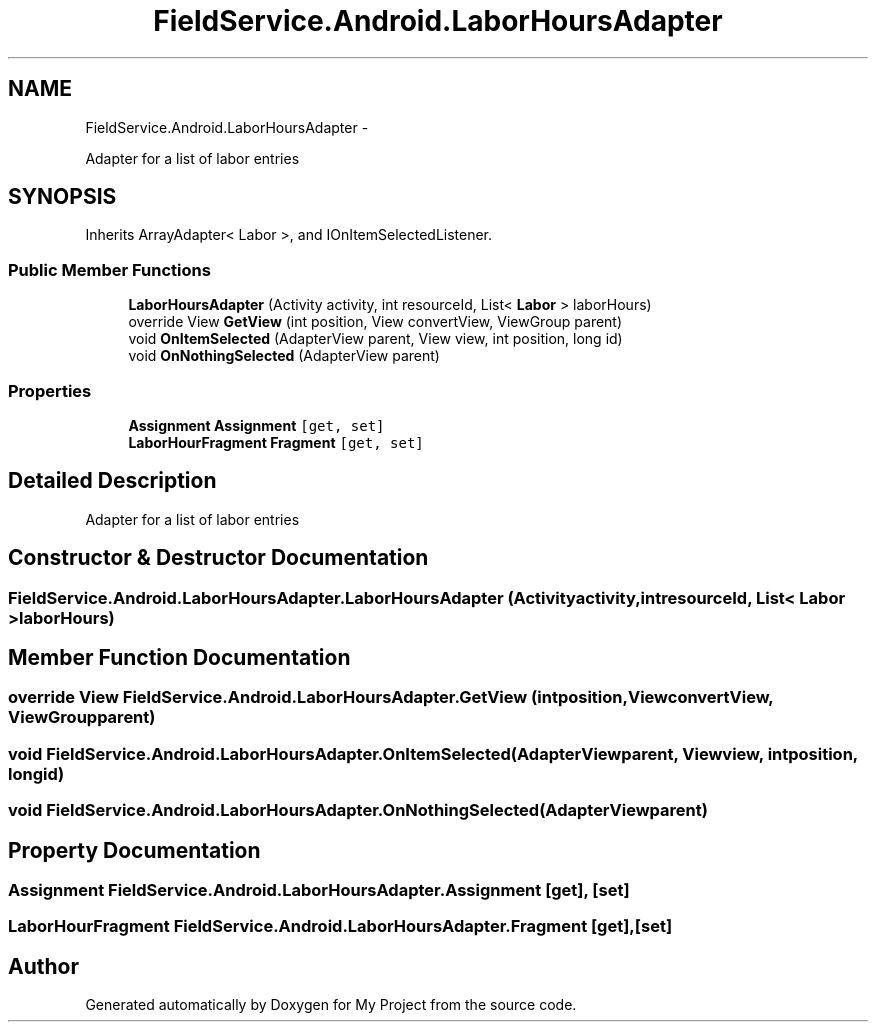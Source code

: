 .TH "FieldService.Android.LaborHoursAdapter" 3 "Tue Jul 1 2014" "My Project" \" -*- nroff -*-
.ad l
.nh
.SH NAME
FieldService.Android.LaborHoursAdapter \- 
.PP
Adapter for a list of labor entries  

.SH SYNOPSIS
.br
.PP
.PP
Inherits ArrayAdapter< Labor >, and IOnItemSelectedListener\&.
.SS "Public Member Functions"

.in +1c
.ti -1c
.RI "\fBLaborHoursAdapter\fP (Activity activity, int resourceId, List< \fBLabor\fP > laborHours)"
.br
.ti -1c
.RI "override View \fBGetView\fP (int position, View convertView, ViewGroup parent)"
.br
.ti -1c
.RI "void \fBOnItemSelected\fP (AdapterView parent, View view, int position, long id)"
.br
.ti -1c
.RI "void \fBOnNothingSelected\fP (AdapterView parent)"
.br
.in -1c
.SS "Properties"

.in +1c
.ti -1c
.RI "\fBAssignment\fP \fBAssignment\fP\fC [get, set]\fP"
.br
.ti -1c
.RI "\fBLaborHourFragment\fP \fBFragment\fP\fC [get, set]\fP"
.br
.in -1c
.SH "Detailed Description"
.PP 
Adapter for a list of labor entries 


.SH "Constructor & Destructor Documentation"
.PP 
.SS "FieldService\&.Android\&.LaborHoursAdapter\&.LaborHoursAdapter (Activityactivity, intresourceId, List< \fBLabor\fP >laborHours)"

.SH "Member Function Documentation"
.PP 
.SS "override View FieldService\&.Android\&.LaborHoursAdapter\&.GetView (intposition, ViewconvertView, ViewGroupparent)"

.SS "void FieldService\&.Android\&.LaborHoursAdapter\&.OnItemSelected (AdapterViewparent, Viewview, intposition, longid)"

.SS "void FieldService\&.Android\&.LaborHoursAdapter\&.OnNothingSelected (AdapterViewparent)"

.SH "Property Documentation"
.PP 
.SS "\fBAssignment\fP FieldService\&.Android\&.LaborHoursAdapter\&.Assignment\fC [get]\fP, \fC [set]\fP"

.SS "\fBLaborHourFragment\fP FieldService\&.Android\&.LaborHoursAdapter\&.Fragment\fC [get]\fP, \fC [set]\fP"


.SH "Author"
.PP 
Generated automatically by Doxygen for My Project from the source code\&.
